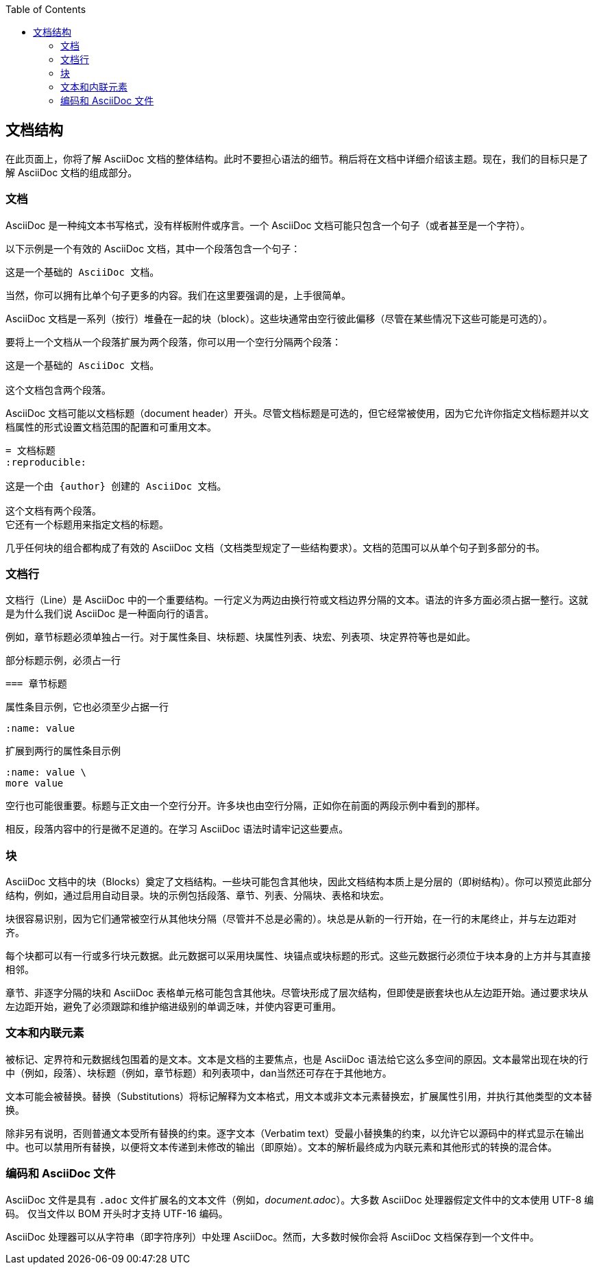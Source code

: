 :toc: auto
:doctype: book

== 文档结构

在此页面上，你将了解 AsciiDoc 文档的整体结构。此时不要担心语法的细节。稍后将在文档中详细介绍该主题。现在，我们的目标只是了解 AsciiDoc 文档的组成部分。

=== 文档

AsciiDoc 是一种纯文本书写格式，没有样板附件或序言。一个 AsciiDoc 文档可能只包含一个句子（或者甚至是一个字符）。

以下示例是一个有效的 AsciiDoc 文档，其中一个段落包含一个句子：

----
这是一个基础的 AsciiDoc 文档。
----

当然，你可以拥有比单个句子更多的内容。我们在这里要强调的是，上手很简单。

AsciiDoc 文档是一系列（按行）堆叠在一起的块（block）。这些块通常由空行彼此偏移（尽管在某些情况下这些可能是可选的）。

要将上一个文档从一个段落扩展为两个段落，你可以用一个空行分隔两个段落：

----
这是一个基础的 AsciiDoc 文档。

这个文档包含两个段落。
----

AsciiDoc 文档可能以文档标题（document header）开头。尽管文档标题是可选的，但它经常被使用，因为它允许你指定文档标题并以文档属性的形式设置文档范围的配置和可重用文本。

----
= 文档标题
:reproducible:

这是一个由 {author} 创建的 AsciiDoc 文档。

这个文档有两个段落。
它还有一个标题用来指定文档的标题。
----

几乎任何块的组合都构成了有效的 AsciiDoc 文档（文档类型规定了一些结构要求）。文档的范围可以从单个句子到多部分的书。

=== 文档行

文档行（Line）是 AsciiDoc 中的一个重要结构。一行定义为两边由换行符或文档边界分隔的文本。语法的许多方面必须占据一整行。这就是为什么我们说 AsciiDoc 是一种面向行的语言。

例如，章节标题必须单独占一行。对于属性条目、块标题、块属性列表、块宏、列表项、块定界符等也是如此。

.部分标题示例，必须占一行
----
=== 章节标题
----

.属性条目示例，它也必须至少占据一行
----
:name: value
----

.扩展到两行的属性条目示例
----
:name: value \
more value
----

空行也可能很重要。标题与正文由一个空行分开。许多块也由空行分隔，正如你在前面的两段示例中看到的那样。

相反，段落内容中的行是微不足道的。在学习 AsciiDoc 语法时请牢记这些要点。

=== 块

AsciiDoc 文档中的块（Blocks）奠定了文档结构。一些块可能包含其他块，因此文档结构本质上是分层的（即树结构）。你可以预览此部分结构，例如，通过启用自动目录。块的示例包括段落、章节、列表、分隔块、表格和块宏。

块很容易识别，因为它们通常被空行从其他块分隔（尽管并不总是必需的）。块总是从新的一行开始，在一行的末尾终止，并与左边距对齐。

每个块都可以有一行或多行块元数据。此元数据可以采用块属性、块锚点或块标题的形式。这些元数据行必须位于块本身的上方并与其直接相邻。

章节、非逐字分隔的块和 AsciiDoc 表格单元格可能包含其他块。尽管块形成了层次结构，但即使是嵌套块也从左边距开始。通过要求块从左边距开始，避免了必须跟踪和维护缩进级别的单调乏味，并使内容更可重用。

=== 文本和内联元素

被标记、定界符和元数据线包围着的是文本。文本是文档的主要焦点，也是 AsciiDoc 语法给它这么多空间的原因。文本最常出现在块的行中（例如，段落）、块标题（例如，章节标题）和列表项中，dan当然还可存在于其他地方。

文本可能会被替换。替换（Substitutions）将标记解释为文本格式，用文本或非文本元素替换宏，扩展属性引用，并执行其他类型的文本替换。

除非另有说明，否则普通文本受所有替换的约束。逐字文本（Verbatim text）受最小替换集的约束，以允许它以源码中的样式显示在输出中。也可以禁用所有替换，以便将文本传递到未修改的输出（即原始）。文本的解析最终成为内联元素和其他形式的转换的混合体。

=== 编码和 AsciiDoc 文件

AsciiDoc 文件是具有 `.adoc` 文件扩展名的文本文件（例如，__document.adoc__）。大多数 AsciiDoc 处理器假定文件中的文本使用 UTF-8 编码。 仅当文件以 BOM 开头时才支持 UTF-16 编码。

AsciiDoc 处理器可以从字符串（即字符序列）中处理 AsciiDoc。然而，大多数时候你会将 AsciiDoc 文档保存到一个文件中。